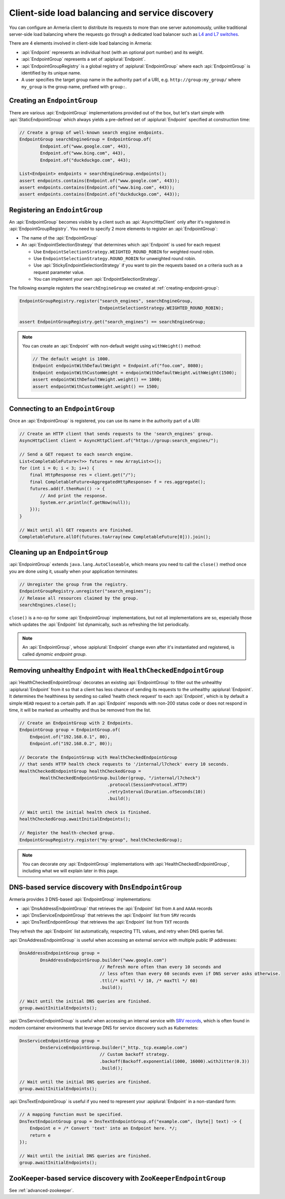 .. _client-service-discovery:

Client-side load balancing and service discovery
================================================

You can configure an Armeria client to distribute its requests to more than one server autonomously, unlike
traditional server-side load balancing where the requests go through a dedicated load balancer such as
`L4 and L7 switches <https://en.wikipedia.org/wiki/Multilayer_switch#Layer_4%E2%80%937_switch,_web_switch,_or_content_switch>`_.

There are 4 elements involved in client-side load balancing in Armeria:

- :api:`Endpoint` represents an individual host (with an optional port number) and its weight.
- :api:`EndpointGroup` represents a set of :apiplural:`Endpoint`.
- :api:`EndpointGroupRegistry` is a global registry of :apiplural:`EndpointGroup` where each
  :api:`EndpointGroup` is identified by its unique name.
- A user specifies the target group name in the authority part of a URI,
  e.g. ``http://group:my_group/`` where ``my_group`` is the group name, prefixed with ``group:``.

.. uml::

    @startuml
    hide empty members

    class EndpointGroupRegistry <<singleton>> {
        groups : Map<String, EndpointGroup>
    }

    class EndpointGroup {
        endpoints : Set<Endpoint>
    }

    class Endpoint {
        host : String
        port : int
        weight : int
    }

    EndpointGroupRegistry o-right- "*" EndpointGroup
    EndpointGroup o-right- "*" Endpoint
    @enduml

.. _creating-endpoint-group:

Creating an ``EndpointGroup``
-----------------------------
There are various :api:`EndpointGroup` implementations provided out of the box, but let's start simple with
:api:`StaticEndpointGroup` which always yields a pre-defined set of :apiplural:`Endpoint` specified
at construction time:

.. code-block:: java

    // Create a group of well-known search engine endpoints.
    EndpointGroup searchEngineGroup = EndpointGroup.of(
            Endpoint.of("www.google.com", 443),
            Endpoint.of("www.bing.com", 443),
            Endpoint.of("duckduckgo.com", 443);

    List<Endpoint> endpoints = searchEngineGroup.endpoints();
    assert endpoints.contains(Endpoint.of("www.google.com", 443));
    assert endpoints.contains(Endpoint.of("www.bing.com", 443));
    assert endpoints.contains(Endpoint.of("duckduckgo.com", 443));


Registering an ``EndointGroup``
-------------------------------
An :api:`EndpointGroup` becomes visible by a client such as :api:`AsyncHttpClient` only after it's registered in
:api:`EndpointGroupRegistry`. You need to specify 2 more elements to register an :api:`EndpointGroup`:

- The name of the :api:`EndpointGroup`
- An :api:`EndpointSelectionStrategy` that determines which :api:`Endpoint` is used for each request

  - Use ``EndpointSelectionStrategy.WEIGHTED_ROUND_ROBIN`` for weighted round robin.
  - Use ``EndpointSelectionStrategy.ROUND_ROBIN`` for unweighted round robin.
  - Use :api:`StickyEndpointSelectionStrategy` if you want to pin the requests based on a criteria
    such as a request parameter value.
  - You can implement your own :api:`EndpointSelectionStrategy`.

The following example registers the ``searchEngineGroup`` we created at :ref:`creating-endpoint-group`:

.. code-block:: java

    EndpointGroupRegistry.register("search_engines", searchEngineGroup,
                                   EndpointSelectionStrategy.WEIGHTED_ROUND_ROBIN);

    assert EndpointGroupRegistry.get("search_engines") == searchEngineGroup;

.. note::

    You can create an :api:`Endpoint` with non-default weight using ``withWeight()`` method:

    .. code-block:: java

        // The default weight is 1000.
        Endpoint endpointWithDefaultWeight = Endpoint.of("foo.com", 8080);
        Endpoint endpointWithCustomWeight = endpointWithDefaultWeight.withWeight(1500);
        assert endpointWithDefaultWeight.weight() == 1000;
        assert endpointWithCustomWeight.weight() == 1500;


Connecting to an ``EndpointGroup``
----------------------------------

Once an :api:`EndpointGroup` is registered, you can use its name in the authority part of a URI:

.. code-block:: java

    // Create an HTTP client that sends requests to the 'search_engines' group.
    AsyncHttpClient client = AsyncHttpClient.of("https://group:search_engines/");

    // Send a GET request to each search engine.
    List<CompletableFuture<?>> futures = new ArrayList<>();
    for (int i = 0; i < 3; i++) {
        final HttpResponse res = client.get("/");
        final CompletableFuture<AggregatedHttpResponse> f = res.aggregate();
        futures.add(f.thenRun(() -> {
            // And print the response.
            System.err.println(f.getNow(null));
        }));
    }

    // Wait until all GET requests are finished.
    CompletableFuture.allOf(futures.toArray(new CompletableFuture[0])).join();


.. _cleaning-up-endpoint-group:

Cleaning up an ``EndpointGroup``
--------------------------------

:api:`EndpointGroup` extends ``java.lang.AutoCloseable``, which means you need to call the ``close()``
method once you are done using it, usually when your application terminates:

.. code-block:: java

    // Unregister the group from the registry.
    EndpointGroupRegistry.unregister("search_engines");
    // Release all resources claimed by the group.
    searchEngines.close();

``close()`` is a no-op for some :api:`EndpointGroup` implementations, but not all implementations are so,
especially those which updates the :api:`Endpoint` list dynamically, such as refreshing the list periodically.

.. note::

    An :api:`EndpointGroup`, whose :apiplural:`Endpoint` change even after it's instantiated and registered,
    is called *dynamic endpoint group*.


Removing unhealthy ``Endpoint`` with ``HealthCheckedEndpointGroup``
-------------------------------------------------------------------
:api:`HealthCheckedEndpointGroup` decorates an existing :api:`EndpointGroup` to filter out the unhealthy
:apiplural:`Endpoint` from it so that a client has less chance of sending its requests to the unhealthy
:apiplural:`Endpoint`. It determines the healthiness by sending so called 'health check request' to each
:api:`Endpoint`, which is by default a simple ``HEAD`` request to a certain path. If an :api:`Endpoint`
responds with non-200 status code or does not respond in time, it will be marked as unhealthy and thus
be removed from the list.

.. code-block:: java

    // Create an EndpointGroup with 2 Endpoints.
    EndpointGroup group = EndpointGroup.of(
        Endpoint.of("192.168.0.1", 80),
        Endpoint.of("192.168.0.2", 80));

    // Decorate the EndpointGroup with HealthCheckedEndpointGroup
    // that sends HTTP health check requests to '/internal/l7check' every 10 seconds.
    HealthCheckedEndpointGroup healthCheckedGroup =
            HealthCheckedEndpointGroup.builder(group, "/internal/l7check")
                                      .protocol(SessionProtocol.HTTP)
                                      .retryInterval(Duration.ofSeconds(10))
                                      .build();

    // Wait until the initial health check is finished.
    healthCheckedGroup.awaitInitialEndpoints();

    // Register the health-checked group.
    EndpointGroupRegistry.register("my-group", healthCheckedGroup);

.. note::

    You can decorate *any* :api:`EndpointGroup` implementations with :api:`HealthCheckedEndpointGroup`,
    including what we will explain later in this page.


DNS-based service discovery with ``DnsEndpointGroup``
-----------------------------------------------------
Armeria provides 3 DNS-based :api:`EndpointGroup` implementations:

- :api:`DnsAddressEndpointGroup` that retrieves the :api:`Endpoint` list from ``A`` and ``AAAA`` records
- :api:`DnsServiceEndpointGroup` that retrieves the :api:`Endpoint` list from ``SRV`` records
- :api:`DnsTextEndpointGroup` that retrieves the :api:`Endpoint` list from ``TXT`` records

They refresh the :api:`Endpoint` list automatically, respecting TTL values, and retry when DNS queries fail.

:api:`DnsAddressEndpointGroup` is useful when accessing an external service with multiple public IP addresses:

.. code-block:: java

    DnsAddressEndpointGroup group =
            DnsAddressEndpointGroup.builder("www.google.com")
                                   // Refresh more often than every 10 seconds and
                                   // less often than every 60 seconds even if DNS server asks otherwise.
                                   .ttl(/* minTtl */ 10, /* maxTtl */ 60)
                                   .build();

    // Wait until the initial DNS queries are finished.
    group.awaitInitialEndpoints();

:api:`DnsServiceEndpointGroup` is useful when accessing an internal service with
`SRV records <https://en.wikipedia.org/wiki/SRV_record>`_, which is often found in modern container
environments that leverage DNS for service discovery such as Kubernetes:

.. code-block:: java

    DnsServiceEndpointGroup group =
            DnsServiceEndpointGroup.builder("_http._tcp.example.com")
                                   // Custom backoff strategy.
                                   .backoff(Backoff.exponential(1000, 16000).withJitter(0.3))
                                   .build();

    // Wait until the initial DNS queries are finished.
    group.awaitInitialEndpoints();

:api:`DnsTextEndpointGroup` is useful if you need to represent your :apiplural:`Endpoint` in a non-standard
form:

.. code-block:: java

    // A mapping function must be specified.
    DnsTextEndpointGroup group = DnsTextEndpointGroup.of("example.com", (byte[] text) -> {
        Endpoint e = /* Convert 'text' into an Endpoint here. */;
        return e
    });

    // Wait until the initial DNS queries are finished.
    group.awaitInitialEndpoints();


ZooKeeper-based service discovery with ``ZooKeeperEndpointGroup``
-----------------------------------------------------------------
See :ref:`advanced-zookeeper`.
